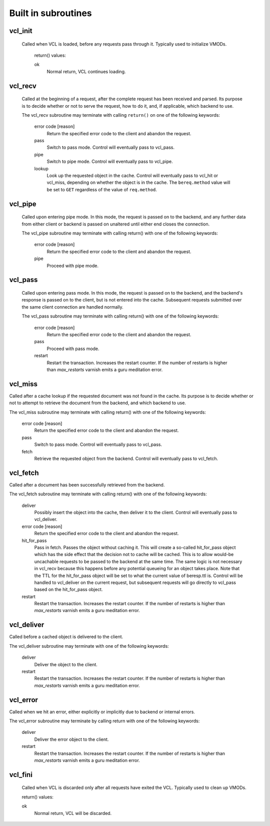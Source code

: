
.. _vcl-built-in-subs:

Built in subroutines
--------------------


vcl_init
~~~~~~~~

 Called when VCL is loaded, before any requests pass through it.
 Typically used to initialize VMODs.

  return() values:

  ok
    Normal return, VCL continues loading.

vcl_recv
~~~~~~~~

 Called at the beginning of a request, after the complete request has
 been received and parsed.  Its purpose is to decide whether or not
 to serve the request, how to do it, and, if applicable, which backend
 to use.
  
 The vcl_recv subroutine may terminate with calling ``return()`` on one of
 the following keywords:

  error code [reason]
    Return the specified error code to the client and abandon the request.

  pass    
    Switch to pass mode.  Control will eventually pass to vcl_pass.

  pipe    
    Switch to pipe mode.  Control will eventually pass to vcl_pipe.

  lookup  
    Look up the requested object in the cache.  Control will
    eventually pass to vcl_hit or vcl_miss, depending on whether the
    object is in the cache.  The ``bereq.method`` value will be set
    to ``GET`` regardless of the value of ``req.method``.


vcl_pipe
~~~~~~~~

 Called upon entering pipe mode.  In this mode, the request is passed
 on to the backend, and any further data from either client or
 backend is passed on unaltered until either end closes the
 connection.
  
 The vcl_pipe subroutine may terminate with calling return() with one of
 the following keywords:

  error code [reason]
    Return the specified error code to the client and abandon the request.

  pipe
    Proceed with pipe mode.

vcl_pass
~~~~~~~~

 Called upon entering pass mode.  In this mode, the request is passed
 on to the backend, and the backend's response is passed on to the
 client, but is not entered into the cache.  Subsequent requests
 submitted over the same client connection are handled normally.
  
 The vcl_pass subroutine may terminate with calling return() with one
 of the following keywords:
  
  error code [reason]
    Return the specified error code to the client and abandon the request.

  pass
    Proceed with pass mode.

  restart
    Restart the transaction. Increases the restart counter. If the number 
    of restarts is higher than *max_restarts* varnish emits a guru meditation 
    error.

vcl_miss
~~~~~~~~

Called after a cache lookup if the requested document was not found in
the cache.  Its purpose is to decide whether or not to attempt to
retrieve the document from the backend, and which backend to use.
  
The vcl_miss subroutine may terminate with calling return() with one
of the following keywords:

  error code [reason]
    Return the specified error code to the client and abandon the request.

  pass
    Switch to pass mode.  Control will eventually pass to vcl_pass.

  fetch
    Retrieve the requested object from the backend.  Control will
    eventually pass to vcl_fetch.

vcl_fetch
~~~~~~~~~

Called after a document has been successfully retrieved from the backend.
  
The vcl_fetch subroutine may terminate with calling return() with one
of the following keywords:

  deliver
    Possibly insert the object into the cache, then deliver it to the
    client.  Control will eventually pass to vcl_deliver.

  error code [reason]
    Return the specified error code to the client and abandon the request.

  hit_for_pass 
    Pass in fetch. Passes the object without caching it. This will
    create a so-called hit_for_pass object which has the side effect
    that the decision not to cache will be cached. This is to allow
    would-be uncachable requests to be passed to the backend at the
    same time. The same logic is not necessary in vcl_recv because
    this happens before any potential queueing for an object takes
    place.  Note that the TTL for the hit_for_pass object will be set
    to what the current value of beresp.ttl is. Control will be
    handled to vcl_deliver on the current request, but subsequent
    requests will go directly to vcl_pass based on the hit_for_pass
    object.

  restart
    Restart the transaction. Increases the restart counter. If the number 
    of restarts is higher than *max_restarts* varnish emits a guru meditation 
    error.

vcl_deliver
~~~~~~~~~~~

Called before a cached object is delivered to the client.
  
The vcl_deliver subroutine may terminate with one of the following
keywords:

  deliver
    Deliver the object to the client.

  restart
    Restart the transaction. Increases the restart counter. If the number 
    of restarts is higher than *max_restarts* varnish emits a guru meditation 
    error.

vcl_error
~~~~~~~~~

Called when we hit an error, either explicitly or implicitly due to 
backend or internal errors.

The vcl_error subroutine may terminate by calling return with one of
the following keywords:
 
  deliver
    Deliver the error object to the client.

  restart
    Restart the transaction. Increases the restart counter. If the number 
    of restarts is higher than *max_restarts* varnish emits a guru meditation 
    error.

vcl_fini
~~~~~~~~

  Called when VCL is discarded only after all requests have exited the VCL.
  Typically used to clean up VMODs.

  return() values:

  ok
    Normal return, VCL will be discarded.
